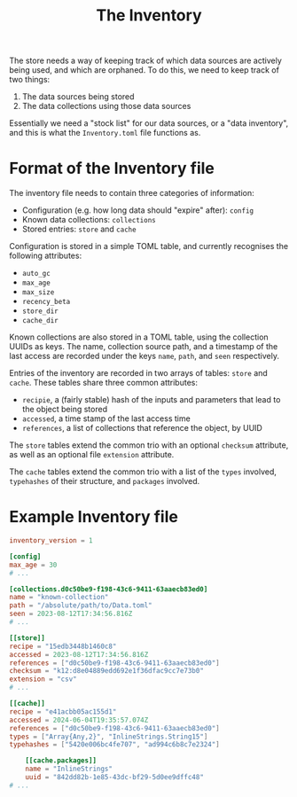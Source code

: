 #+title: The Inventory

The store needs a way of keeping track of which data sources are actively being
used, and which are orphaned. To do this, we need to keep track of two things:
1. The data sources being stored
2. The data collections using those data sources

Essentially we need a "stock list" for our data sources, or a "data inventory",
and this is what the =Inventory.toml= file functions as.

* Format of the Inventory file
The inventory file needs to contain three categories of information:
+ Configuration (e.g. how long data should "expire" after): =config=
+ Known data collections: =collections=
+ Stored entries: =store= and =cache=

Configuration is stored in a simple TOML table, and currently recognises the
following attributes:
+ =auto_gc=
+ =max_age=
+ =max_size=
+ =recency_beta=
+ =store_dir=
+ =cache_dir=

Known collections are also stored in a TOML table, using the collection UUIDs as
keys. The name, collection source path, and a timestamp of the last access are
recorded under the keys =name=, =path=, and =seen= respectively.

Entries of the inventory are recorded in two arrays of tables: =store= and =cache=.
These tables share three common attributes:
+ =recipie=, a (fairly stable) hash of the inputs and parameters that lead to the
  object being stored
+ =accessed=, a time stamp of the last access time
+ =references=, a list of collections that reference the object, by UUID

The =store= tables extend the common trio with an optional =checksum= attribute, as
well as an optional file =extension= attribute.

The =cache= tables extend the common trio with a list of the =types= involved,
=typehashes= of their structure, and =packages= involved.

* Example Inventory file

#+begin_src toml
inventory_version = 1

[config]
max_age = 30
# ...

[collections.d0c50be9-f198-43c6-9411-63aaecb83ed0]
name = "known-collection"
path = "/absolute/path/to/Data.toml"
seen = 2023-08-12T17:34:56.816Z
# ...

[[store]]
recipe = "15edb3448b1460c8"
accessed = 2023-08-12T17:34:56.816Z
references = ["d0c50be9-f198-43c6-9411-63aaecb83ed0"]
checksum = "k12:d8e04889edd692e1f36dfac9cc7e73b0"
extension = "csv"
# ...

[[cache]]
recipe = "e41acbb05ac155d1"
accessed = 2024-06-04T19:35:57.074Z
references = ["d0c50be9-f198-43c6-9411-63aaecb83ed0"]
types = ["Array{Any,2}", "InlineStrings.String15"]
typehashes = ["5420e006bc4fe707", "ad994c6b8c7e2324"]

    [[cache.packages]]
    name = "InlineStrings"
    uuid = "842dd82b-1e85-43dc-bf29-5d0ee9dffc48"
# ...
#+end_src
